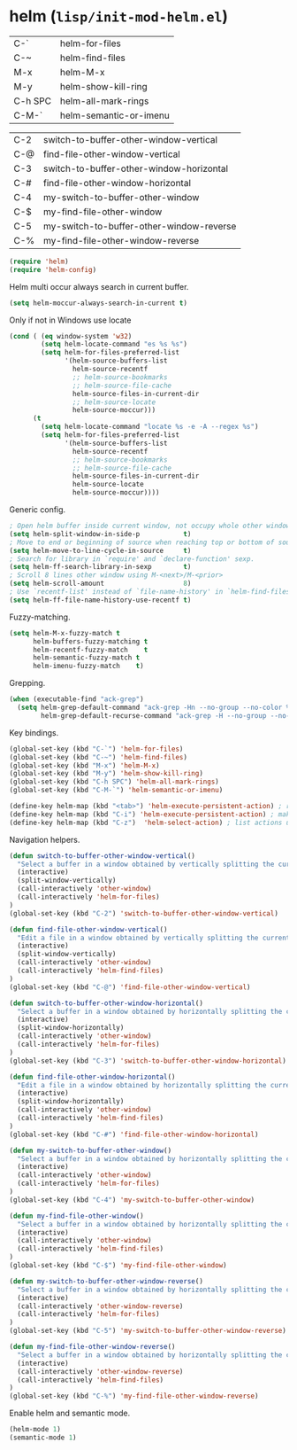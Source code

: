 * helm (~lisp/init-mod-helm.el~)
:PROPERTIES:
:tangle:   lisp/init-mod-helm.el
:END:

| C-`     | helm-for-files         |
| C-~     | helm-find-files        |
| M-x     | helm-M-x               |
| M-y     | helm-show-kill-ring    |
| C-h SPC | helm-all-mark-rings    |
| C-M-`   | helm-semantic-or-imenu |

| C-2 | switch-to-buffer-other-window-vertical   |
| C-@ | find-file-other-window-vertical          |
| C-3 | switch-to-buffer-other-window-horizontal |
| C-# | find-file-other-window-horizontal        |
| C-4 | my-switch-to-buffer-other-window         |
| C-$ | my-find-file-other-window                |
| C-5 | my-switch-to-buffer-other-window-reverse |
| C-% | my-find-file-other-window-reverse        |

#+BEGIN_SRC emacs-lisp
(require 'helm)
(require 'helm-config)
#+END_SRC

Helm multi occur always search in current buffer.
#+BEGIN_SRC emacs-lisp
(setq helm-moccur-always-search-in-current t)
#+END_SRC

Only if not in Windows use locate
#+BEGIN_SRC emacs-lisp
(cond ( (eq window-system 'w32)
		(setq helm-locate-command "es %s %s")
        (setq helm-for-files-preferred-list
              '(helm-source-buffers-list
                helm-source-recentf
                ;; helm-source-bookmarks
                ;; helm-source-file-cache
                helm-source-files-in-current-dir
                ;; helm-source-locate
                helm-source-moccur)))
	  (t
        (setq helm-locate-command "locate %s -e -A --regex %s")
        (setq helm-for-files-preferred-list
              '(helm-source-buffers-list
                helm-source-recentf
                ;; helm-source-bookmarks
                ;; helm-source-file-cache
                helm-source-files-in-current-dir
                helm-source-locate
                helm-source-moccur))))
#+END_SRC

Generic config.
#+BEGIN_SRC emacs-lisp
; Open helm buffer inside current window, not occupy whole other window.
(setq helm-split-window-in-side-p           t)
; Move to end or beginning of source when reaching top or bottom of source.
(setq helm-move-to-line-cycle-in-source     t)
; Search for library in `require' and `declare-function' sexp.
(setq helm-ff-search-library-in-sexp        t)
; Scroll 8 lines other window using M-<next>/M-<prior>
(setq helm-scroll-amount                    8)
; Use `recentf-list' instead of `file-name-history' in `helm-find-files'.
(setq helm-ff-file-name-history-use-recentf t)
#+END_SRC

Fuzzy-matching.
#+BEGIN_SRC emacs-lisp
(setq helm-M-x-fuzzy-match t
      helm-buffers-fuzzy-matching t
      helm-recentf-fuzzy-match    t
      helm-semantic-fuzzy-match t
      helm-imenu-fuzzy-match    t)
#+END_SRC

Grepping.
#+BEGIN_SRC emacs-lisp
(when (executable-find "ack-grep")
  (setq helm-grep-default-command "ack-grep -Hn --no-group --no-color %e %p %f"
        helm-grep-default-recurse-command "ack-grep -H --no-group --no-color %e %p %f"))
#+END_SRC


Key bindings.
#+BEGIN_SRC emacs-lisp
(global-set-key (kbd "C-`") 'helm-for-files)
(global-set-key (kbd "C-~") 'helm-find-files)
(global-set-key (kbd "M-x") 'helm-M-x)
(global-set-key (kbd "M-y") 'helm-show-kill-ring)
(global-set-key (kbd "C-h SPC") 'helm-all-mark-rings)
(global-set-key (kbd "C-M-`") 'helm-semantic-or-imenu)

(define-key helm-map (kbd "<tab>") 'helm-execute-persistent-action) ; rebind tab to run persistent action
(define-key helm-map (kbd "C-i") 'helm-execute-persistent-action) ; make TAB works in terminal
(define-key helm-map (kbd "C-z")  'helm-select-action) ; list actions using C-z
#+END_SRC

Navigation helpers.
#+BEGIN_SRC emacs-lisp
(defun switch-to-buffer-other-window-vertical()
  "Select a buffer in a window obtained by vertically splitting the current one"
  (interactive)
  (split-window-vertically)
  (call-interactively 'other-window)
  (call-interactively 'helm-for-files)
)
(global-set-key (kbd "C-2") 'switch-to-buffer-other-window-vertical)

(defun find-file-other-window-vertical()
  "Edit a file in a window obtained by vertically splitting the current one"
  (interactive)
  (split-window-vertically)
  (call-interactively 'other-window)
  (call-interactively 'helm-find-files)
)
(global-set-key (kbd "C-@") 'find-file-other-window-vertical)

(defun switch-to-buffer-other-window-horizontal()
  "Select a buffer in a window obtained by horizontally splitting the current one"
  (interactive)
  (split-window-horizontally)
  (call-interactively 'other-window)
  (call-interactively 'helm-for-files)
)
(global-set-key (kbd "C-3") 'switch-to-buffer-other-window-horizontal)

(defun find-file-other-window-horizontal()
  "Edit a file in a window obtained by horizontally splitting the current one"
  (interactive)
  (split-window-horizontally)
  (call-interactively 'other-window)
  (call-interactively 'helm-find-files)
)
(global-set-key (kbd "C-#") 'find-file-other-window-horizontal)

(defun my-switch-to-buffer-other-window()
  "Select a buffer in a window obtained by horizontally splitting the current one"
  (interactive)
  (call-interactively 'other-window)
  (call-interactively 'helm-for-files)
)
(global-set-key (kbd "C-4") 'my-switch-to-buffer-other-window)

(defun my-find-file-other-window()
  "Select a buffer in a window obtained by horizontally splitting the current one"
  (interactive)
  (call-interactively 'other-window)
  (call-interactively 'helm-find-files)
)
(global-set-key (kbd "C-$") 'my-find-file-other-window)

(defun my-switch-to-buffer-other-window-reverse()
  "Select a buffer in a window obtained by horizontally splitting the current one"
  (interactive)
  (call-interactively 'other-window-reverse)
  (call-interactively 'helm-for-files)
)
(global-set-key (kbd "C-5") 'my-switch-to-buffer-other-window-reverse)

(defun my-find-file-other-window-reverse()
  "Select a buffer in a window obtained by horizontally splitting the current one"
  (interactive)
  (call-interactively 'other-window-reverse)
  (call-interactively 'helm-find-files)
)
(global-set-key (kbd "C-%") 'my-find-file-other-window-reverse)
#+END_SRC

Enable helm and semantic mode.
#+BEGIN_SRC emacs-lisp
(helm-mode 1)
(semantic-mode 1)
#+END_SRC

